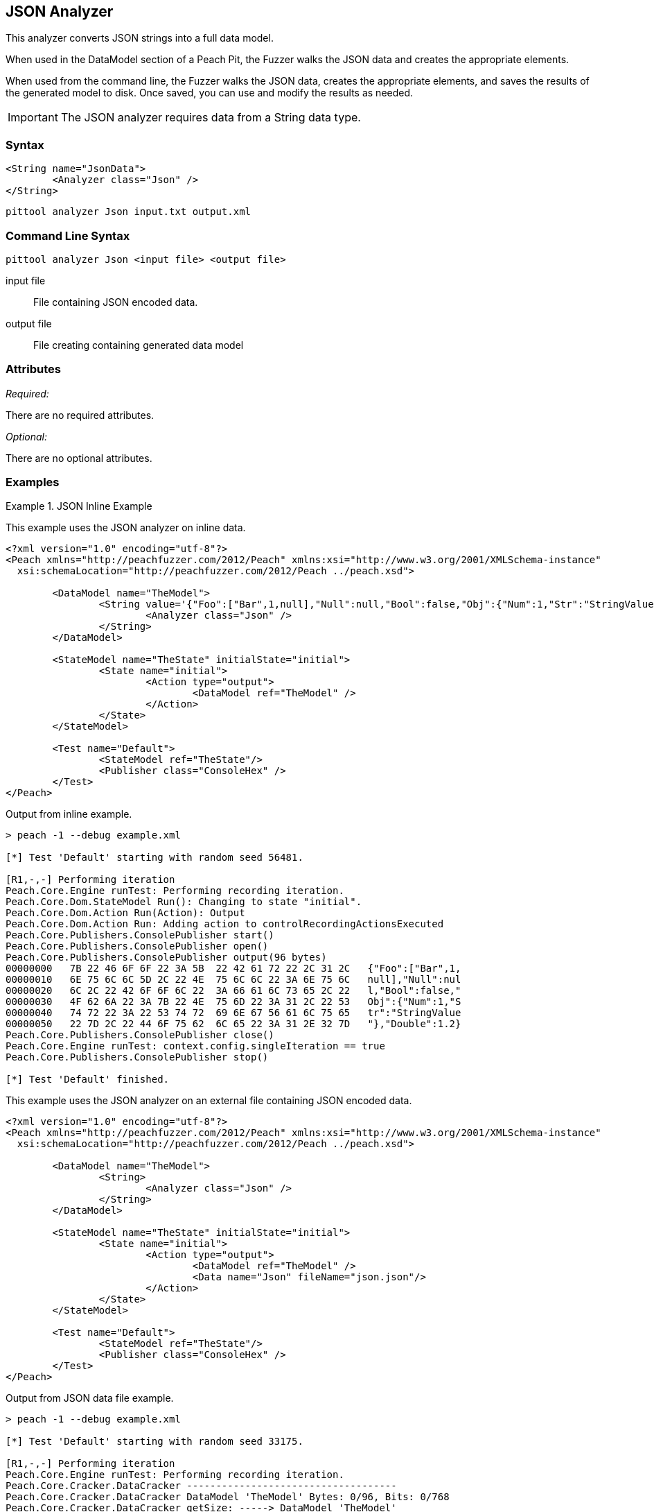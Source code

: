 
[[Analyzers_Json]]
== JSON Analyzer

This analyzer converts JSON strings into a full data model. 

When used in the DataModel section of a Peach Pit, the Fuzzer walks the JSON data and creates the appropriate elements. 

When used from the command line, the Fuzzer walks the JSON data, creates the appropriate elements, and saves the results of the generated model to disk. Once saved, you can use and modify the results as needed. 

IMPORTANT: The JSON analyzer requires data from a String data type. 

=== Syntax

[source,xml]
----
<String name="JsonData">
	<Analyzer class="Json" />
</String>
----

----
pittool analyzer Json input.txt output.xml
----

=== Command Line Syntax

----
pittool analyzer Json <input file> <output file>
----

input file::
    File containing JSON encoded data.

output file::
    File creating containing generated data model

=== Attributes

_Required:_

There are no required attributes.

_Optional:_

There are no optional attributes.

=== Examples

.JSON Inline Example
==========================
This example uses the JSON analyzer on inline data. 

[source,xml]
----
<?xml version="1.0" encoding="utf-8"?>
<Peach xmlns="http://peachfuzzer.com/2012/Peach" xmlns:xsi="http://www.w3.org/2001/XMLSchema-instance"
  xsi:schemaLocation="http://peachfuzzer.com/2012/Peach ../peach.xsd">

	<DataModel name="TheModel">
		<String value='{"Foo":["Bar",1,null],"Null":null,"Bool":false,"Obj":{"Num":1,"Str":"StringValue"},"Double":1.2}'>
			<Analyzer class="Json" />
		</String>
	</DataModel>

	<StateModel name="TheState" initialState="initial">
		<State name="initial">
			<Action type="output">
				<DataModel ref="TheModel" />
			</Action>
		</State>
	</StateModel>

	<Test name="Default">
		<StateModel ref="TheState"/>
		<Publisher class="ConsoleHex" />
	</Test>
</Peach>
----

Output from inline example.
----
> peach -1 --debug example.xml

[*] Test 'Default' starting with random seed 56481.

[R1,-,-] Performing iteration
Peach.Core.Engine runTest: Performing recording iteration.
Peach.Core.Dom.StateModel Run(): Changing to state "initial".
Peach.Core.Dom.Action Run(Action): Output
Peach.Core.Dom.Action Run: Adding action to controlRecordingActionsExecuted
Peach.Core.Publishers.ConsolePublisher start()
Peach.Core.Publishers.ConsolePublisher open()
Peach.Core.Publishers.ConsolePublisher output(96 bytes)
00000000   7B 22 46 6F 6F 22 3A 5B  22 42 61 72 22 2C 31 2C   {"Foo":["Bar",1,
00000010   6E 75 6C 6C 5D 2C 22 4E  75 6C 6C 22 3A 6E 75 6C   null],"Null":nul
00000020   6C 2C 22 42 6F 6F 6C 22  3A 66 61 6C 73 65 2C 22   l,"Bool":false,"
00000030   4F 62 6A 22 3A 7B 22 4E  75 6D 22 3A 31 2C 22 53   Obj":{"Num":1,"S
00000040   74 72 22 3A 22 53 74 72  69 6E 67 56 61 6C 75 65   tr":"StringValue
00000050   22 7D 2C 22 44 6F 75 62  6C 65 22 3A 31 2E 32 7D   "},"Double":1.2}
Peach.Core.Publishers.ConsolePublisher close()
Peach.Core.Engine runTest: context.config.singleIteration == true
Peach.Core.Publishers.ConsolePublisher stop()

[*] Test 'Default' finished.
----

.JSON Data From File Example
==========================
This example uses the JSON analyzer on an external file containing JSON encoded data. 

[source,xml]
----
<?xml version="1.0" encoding="utf-8"?>
<Peach xmlns="http://peachfuzzer.com/2012/Peach" xmlns:xsi="http://www.w3.org/2001/XMLSchema-instance"
  xsi:schemaLocation="http://peachfuzzer.com/2012/Peach ../peach.xsd">

	<DataModel name="TheModel">
		<String>  
			<Analyzer class="Json" />
		</String>
	</DataModel>

	<StateModel name="TheState" initialState="initial">
		<State name="initial">
			<Action type="output">
				<DataModel ref="TheModel" />
				<Data name="Json" fileName="json.json"/> 
			</Action>
		</State>
	</StateModel>

	<Test name="Default">
		<StateModel ref="TheState"/>
		<Publisher class="ConsoleHex" />
	</Test>
</Peach>
----

Output from JSON data file example.
----
> peach -1 --debug example.xml

[*] Test 'Default' starting with random seed 33175.

[R1,-,-] Performing iteration
Peach.Core.Engine runTest: Performing recording iteration.
Peach.Core.Cracker.DataCracker ------------------------------------
Peach.Core.Cracker.DataCracker DataModel 'TheModel' Bytes: 0/96, Bits: 0/768
Peach.Core.Cracker.DataCracker getSize: -----> DataModel 'TheModel'
Peach.Core.Cracker.DataCracker scan: DataModel 'TheModel'
Peach.Core.Cracker.DataCracker scan: String 'TheModel.DataElement_0' -> Offset: 0, Unsized element
Peach.Core.Cracker.DataCracker getSize: <----- Deterministic: ???
Peach.Core.Cracker.DataCracker Crack: DataModel 'TheModel' Size: <null>, Bytes: 0/96, Bits: 0/768
Peach.Core.Cracker.DataCracker ------------------------------------
Peach.Core.Cracker.DataCracker String 'TheModel.DataElement_0' Bytes: 0/96, Bits: 0/768
Peach.Core.Cracker.DataCracker getSize: -----> String 'TheModel.DataElement_0'
Peach.Core.Cracker.DataCracker scan: String 'TheModel.DataElement_0' -> Offset: 0, Unsized element
Peach.Core.Cracker.DataCracker lookahead: String 'TheModel.DataElement_0'
Peach.Core.Cracker.DataCracker getSize: <----- Last Unsized: 768
Peach.Core.Cracker.DataCracker Crack: String 'TheModel.DataElement_0' Size: 768, Bytes: 0/96, Bits: 0/768
Peach.Core.Dom.DataElement String 'TheModel.DataElement_0' value is: {"Foo":["Bar",1,null],"Null":null,"Bool":false,"Obj":{"Num":1,"S.. (Len: 96 chars)
Peach.Core.Dom.StateModel Run(): Changing to state "initial".
Peach.Core.Dom.Action Run(Action): Output
Peach.Core.Dom.Action Run: Adding action to controlRecordingActionsExecuted
Peach.Core.Publishers.ConsolePublisher start()
Peach.Core.Publishers.ConsolePublisher open()
Peach.Core.Publishers.ConsolePublisher output(96 bytes)
00000000   7B 22 46 6F 6F 22 3A 5B  22 42 61 72 22 2C 31 2C   {"Foo":["Bar",1,
00000010   6E 75 6C 6C 5D 2C 22 4E  75 6C 6C 22 3A 6E 75 6C   null],"Null":nul
00000020   6C 2C 22 42 6F 6F 6C 22  3A 66 61 6C 73 65 2C 22   l,"Bool":false,"
00000030   4F 62 6A 22 3A 7B 22 4E  75 6D 22 3A 31 2C 22 53   Obj":{"Num":1,"S
00000040   74 72 22 3A 22 53 74 72  69 6E 67 56 61 6C 75 65   tr":"StringValue
00000050   22 7D 2C 22 44 6F 75 62  6C 65 22 3A 31 2E 32 7D   "},"Double":1.2}
Peach.Core.Publishers.ConsolePublisher close()
Peach.Core.Engine runTest: context.config.singleIteration == true
Peach.Core.Publishers.ConsolePublisher stop()

[*] Test 'Default' finished.
----